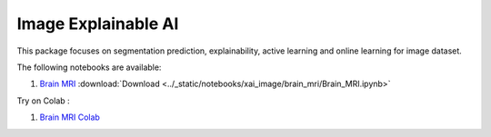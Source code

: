 Image Explainable AI
--------------------

This package focuses on segmentation prediction, explainability, active
learning and online learning for image dataset.

The following notebooks are available:

    
1. `Brain MRI <../_static/examples/xai_image/brain_mri/Brain_MRI.html>`_ :download:`Download <../_static/notebooks/xai_image/brain_mri/Brain_MRI.ipynb>`

Try on Colab :

1. `Brain MRI Colab <https://drive.google.com/file/d/1tamfMb38LbweoF3ZwUogi6L1KIUU0S8M/view?usp=drive_link>`_
